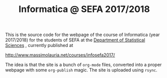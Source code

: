 #+TITLE: Informatica @ SEFA 2017/2018

This is the  source code for the webpage of  the course of Informatica
(year 2017/2018) for the  students of SEFA at the [[http://www.dss.uniroma1.it][Department  of Statistical
Sciences]] , currently published at

http://www.massimolauria.net/courses/infosefa2017/

The idea  is that the site  is a bunch of  =org-mode= files, converted
into  a proper  webpage with  some  =org-publish= magic.  The site  is
uploaded using =rsync=.
